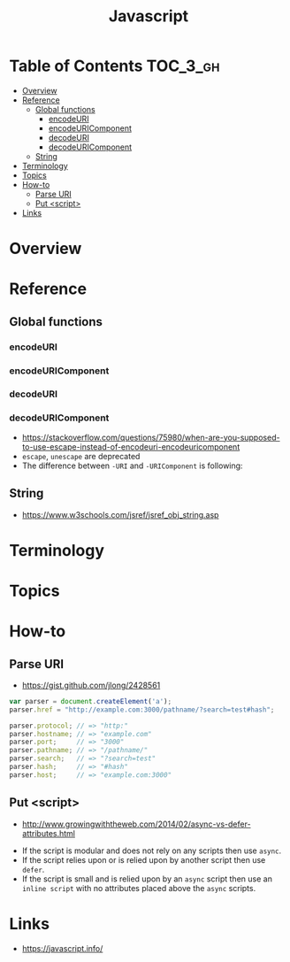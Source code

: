 #+TITLE: Javascript

* Table of Contents :TOC_3_gh:
- [[#overview][Overview]]
- [[#reference][Reference]]
  - [[#global-functions][Global functions]]
    - [[#encodeuri][encodeURI]]
    - [[#encodeuricomponent][encodeURIComponent]]
    - [[#decodeuri][decodeURI]]
    - [[#decodeuricomponent][decodeURIComponent]]
  - [[#string][String]]
- [[#terminology][Terminology]]
- [[#topics][Topics]]
- [[#how-to][How-to]]
  - [[#parse-uri][Parse URI]]
  - [[#put-script][Put <script>]]
- [[#links][Links]]

* Overview
* Reference
** Global functions
*** encodeURI
*** encodeURIComponent
*** decodeURI
*** decodeURIComponent
- https://stackoverflow.com/questions/75980/when-are-you-supposed-to-use-escape-instead-of-encodeuri-encodeuricomponent
- ~escape~, ~unescape~ are deprecated
- The difference between ~-URI~ and ~-URIComponent~ is following:
[[file:_img/screenshot_2017-06-03_21-15-23.png]]

** String
- https://www.w3schools.com/jsref/jsref_obj_string.asp

* Terminology
* Topics
* How-to
** Parse URI
- https://gist.github.com/jlong/2428561

#+BEGIN_SRC javascript
  var parser = document.createElement('a');
  parser.href = "http://example.com:3000/pathname/?search=test#hash";

  parser.protocol; // => "http:"
  parser.hostname; // => "example.com"
  parser.port;     // => "3000"
  parser.pathname; // => "/pathname/"
  parser.search;   // => "?search=test"
  parser.hash;     // => "#hash"
  parser.host;     // => "example.com:3000"
#+END_SRC

** Put <script>
- http://www.growingwiththeweb.com/2014/02/async-vs-defer-attributes.html

[[file:_img/screenshot_2018-03-02_03-27-42.png]]

- If the script is modular and does not rely on any scripts then use ~async~.
- If the script relies upon or is relied upon by another script then use ~defer~.
- If the script is small and is relied upon by an ~async~ script then use an ~inline script~ with no attributes placed above the ~async~ scripts.

* Links
- https://javascript.info/ 

